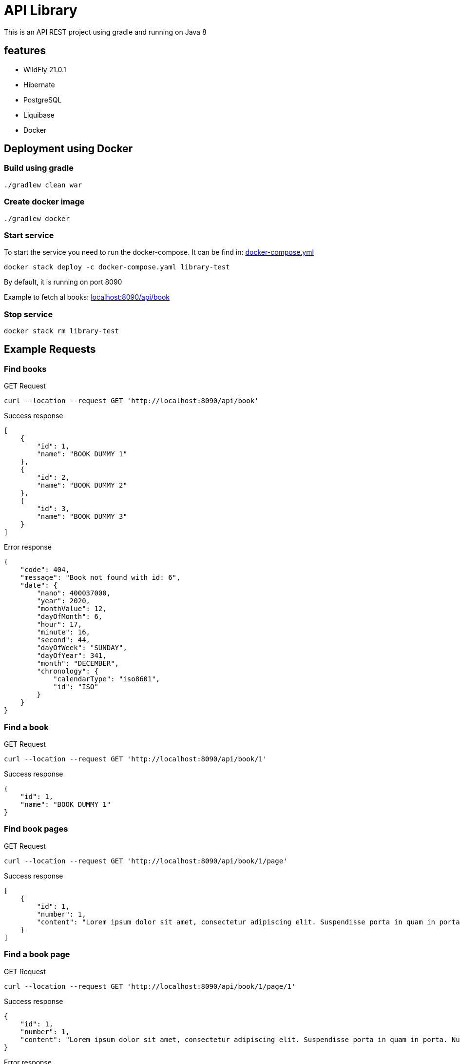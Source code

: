 = API Library

This is an API REST project using gradle and running on
Java 8

== features

* WildFly 21.0.1
* Hibernate
* PostgreSQL
* Liquibase
* Docker

== Deployment using Docker

=== Build using gradle
[source,bash]
----
./gradlew clean war
----

=== Create docker image
[source,bash]
----
./gradlew docker
----

=== Start service
To start the service you need to run the docker-compose.
It can be find in: link:../library-resources/docker/Dockerfile[docker-compose.yml]
[source,bash]
----
docker stack deploy -c docker-compose.yaml library-test
----
By default, it is running on port 8090

Example to fetch al books:
link:http://localhost:8090/api/book[localhost:8090/api/book]

=== Stop service
[source,bash]
----
docker stack rm library-test
----

== Example Requests

=== Find books
.GET Request
[source,bash]
----
curl --location --request GET 'http://localhost:8090/api/book'
----

.Success response
[source,json]
----
[
    {
        "id": 1,
        "name": "BOOK DUMMY 1"
    },
    {
        "id": 2,
        "name": "BOOK DUMMY 2"
    },
    {
        "id": 3,
        "name": "BOOK DUMMY 3"
    }
]
----

.Error response
[source,json]
----
{
    "code": 404,
    "message": "Book not found with id: 6",
    "date": {
        "nano": 400037000,
        "year": 2020,
        "monthValue": 12,
        "dayOfMonth": 6,
        "hour": 17,
        "minute": 16,
        "second": 44,
        "dayOfWeek": "SUNDAY",
        "dayOfYear": 341,
        "month": "DECEMBER",
        "chronology": {
            "calendarType": "iso8601",
            "id": "ISO"
        }
    }
}
----

=== Find a book
.GET Request
[source,bash]
----
curl --location --request GET 'http://localhost:8090/api/book/1'
----

.Success response
[source,json]
----
{
    "id": 1,
    "name": "BOOK DUMMY 1"
}
----

=== Find book pages
.GET Request
[source,bash]
----
curl --location --request GET 'http://localhost:8090/api/book/1/page'
----

.Success response
[source,json]
----
[
    {
        "id": 1,
        "number": 1,
        "content": "Lorem ipsum dolor sit amet, consectetur adipiscing elit. Suspendisse porta in quam in porta. Nullam ullamcorper velit vel velit sagittis pellentesque. Aliquam varius diam vel odio rhoncus rutrum quis eu ligula. Donec sollicitudin volutpat eleifend. Sed semper vel mi vitae porta. Mauris congue, sem in porta fringilla, nisi risus cursus quam, at ultricies ante quam sit amet sem. Nunc eget vestibulum sapien, in sodales ipsum. In quis purus eu lorem suscipit pretium. Proin vulputate porttitor placerat.\nAenean non porta sapien, nec ultricies enim. Morbi nec elit urna. Proin rhoncus tortor velit, a dapibus sem volutpat id. Suspendisse vehicula et magna a feugiat. Etiam vel velit efficitur, rutrum mi in, maximus nunc. Nullam cursus, libero a posuere placerat, lacus magna maximus augue, a tempor nisl purus vitae neque. Nulla hendrerit sapien laoreet orci tempor pulvinar nec at enim. Aliquam sit amet tellus nulla. Sed a congue est. Curabitur at turpis ac nibh feugiat tristique ut non erat. Donec imperdiet orci quis lacus tincidunt, non ornare mauris lacinia. Nullam cursus lorem ac lacus viverra hendrerit. Cras fringilla elit ac libero euismod, eget porttitor mauris lobortis. Donec sed lobortis sapien, in pharetra ipsum.\nAliquam eget massa in sapien fermentum luctus non sit amet leo. Aliquam non dolor a quam bibendum luctus in at felis. Vivamus tincidunt felis eget sem laoreet dictum. Sed eleifend leo libero, non consectetur ligula blandit ac. Curabitur lobortis eros elit, eget sollicitudin justo eleifend sed. Phasellus ante tortor, vestibulum sit amet malesuada et, laoreet id purus. Suspendisse vulputate dapibus dolor sed aliquet. Curabitur sem diam, consequat in augue ac, viverra auctor metus. Maecenas vulputate velit urna, ac gravida sapien pulvinar non. Maecenas et venenatis eros. Quisque in fermentum leo, ultrices vehicula massa. Lorem ipsum dolor sit amet, consectetur adipiscing elit. Morbi leo quam, fermentum at nisl at, fermentum facilisis magna. Nulla congue tempor risus, at molestie tortor mollis pellentesque.\nCras lacus ex, mattis in viverra eget, auctor in ipsum. Suspendisse libero arcu, semper sed efficitur at, consectetur vitae mauris. Duis pharetra enim sit amet aliquet sagittis. Etiam nulla nibh, sodales non orci ac, lacinia ullamcorper nisi. Proin tempus orci in neque laoreet pharetra. Suspendisse non arcu lectus. Phasellus pharetra semper vestibulum. Aliquam condimentum sapien at erat interdum malesuada. Maecenas pellentesque dolor ante. Proin feugiat rhoncus nisl, at euismod sapien blandit eu. Sed consectetur dictum nisi, ac faucibus ipsum consectetur vel. Sed metus tortor, tempus quis nisi vestibulum, sodales maximus nibh.\nMorbi posuere convallis nunc, in tincidunt ex auctor a. Morbi vitae nunc non mi faucibus blandit. Pellentesque nunc ligula, sagittis sit amet est in, cursus hendrerit augue. Nulla congue consectetur hendrerit. Integer quis velit sit amet eros lobortis interdum ac vitae lectus. Pellentesque quis velit sit amet quam dictum ornare. Suspendisse molestie felis a mauris cursus posuere."
    }
]
----

=== Find a book page
.GET Request
[source,bash]
----
curl --location --request GET 'http://localhost:8090/api/book/1/page/1'
----

.Success response
[source,json]
----
{
    "id": 1,
    "number": 1,
    "content": "Lorem ipsum dolor sit amet, consectetur adipiscing elit. Suspendisse porta in quam in porta. Nullam ullamcorper velit vel velit sagittis pellentesque. Aliquam varius diam vel odio rhoncus rutrum quis eu ligula. Donec sollicitudin volutpat eleifend. Sed semper vel mi vitae porta. Mauris congue, sem in porta fringilla, nisi risus cursus quam, at ultricies ante quam sit amet sem. Nunc eget vestibulum sapien, in sodales ipsum. In quis purus eu lorem suscipit pretium. Proin vulputate porttitor placerat.\nAenean non porta sapien, nec ultricies enim. Morbi nec elit urna. Proin rhoncus tortor velit, a dapibus sem volutpat id. Suspendisse vehicula et magna a feugiat. Etiam vel velit efficitur, rutrum mi in, maximus nunc. Nullam cursus, libero a posuere placerat, lacus magna maximus augue, a tempor nisl purus vitae neque. Nulla hendrerit sapien laoreet orci tempor pulvinar nec at enim. Aliquam sit amet tellus nulla. Sed a congue est. Curabitur at turpis ac nibh feugiat tristique ut non erat. Donec imperdiet orci quis lacus tincidunt, non ornare mauris lacinia. Nullam cursus lorem ac lacus viverra hendrerit. Cras fringilla elit ac libero euismod, eget porttitor mauris lobortis. Donec sed lobortis sapien, in pharetra ipsum.\nAliquam eget massa in sapien fermentum luctus non sit amet leo. Aliquam non dolor a quam bibendum luctus in at felis. Vivamus tincidunt felis eget sem laoreet dictum. Sed eleifend leo libero, non consectetur ligula blandit ac. Curabitur lobortis eros elit, eget sollicitudin justo eleifend sed. Phasellus ante tortor, vestibulum sit amet malesuada et, laoreet id purus. Suspendisse vulputate dapibus dolor sed aliquet. Curabitur sem diam, consequat in augue ac, viverra auctor metus. Maecenas vulputate velit urna, ac gravida sapien pulvinar non. Maecenas et venenatis eros. Quisque in fermentum leo, ultrices vehicula massa. Lorem ipsum dolor sit amet, consectetur adipiscing elit. Morbi leo quam, fermentum at nisl at, fermentum facilisis magna. Nulla congue tempor risus, at molestie tortor mollis pellentesque.\nCras lacus ex, mattis in viverra eget, auctor in ipsum. Suspendisse libero arcu, semper sed efficitur at, consectetur vitae mauris. Duis pharetra enim sit amet aliquet sagittis. Etiam nulla nibh, sodales non orci ac, lacinia ullamcorper nisi. Proin tempus orci in neque laoreet pharetra. Suspendisse non arcu lectus. Phasellus pharetra semper vestibulum. Aliquam condimentum sapien at erat interdum malesuada. Maecenas pellentesque dolor ante. Proin feugiat rhoncus nisl, at euismod sapien blandit eu. Sed consectetur dictum nisi, ac faucibus ipsum consectetur vel. Sed metus tortor, tempus quis nisi vestibulum, sodales maximus nibh.\nMorbi posuere convallis nunc, in tincidunt ex auctor a. Morbi vitae nunc non mi faucibus blandit. Pellentesque nunc ligula, sagittis sit amet est in, cursus hendrerit augue. Nulla congue consectetur hendrerit. Integer quis velit sit amet eros lobortis interdum ac vitae lectus. Pellentesque quis velit sit amet quam dictum ornare. Suspendisse molestie felis a mauris cursus posuere."
}
----

.Error response
[source,json]
----
{
    "code": 404,
    "message": "Page not found with number: 6",
    "date": {
        "nano": 13524000,
        "year": 2020,
        "monthValue": 12,
        "dayOfMonth": 6,
        "hour": 17,
        "minute": 19,
        "second": 18,
        "dayOfWeek": "SUNDAY",
        "dayOfYear": 341,
        "month": "DECEMBER",
        "chronology": {
            "calendarType": "iso8601",
            "id": "ISO"
        }
    }
}
----

=== Find a book page in format requested - HTML
.GET Request
[source,bash]
----
curl --location --request GET 'http://localhost:8090/api/book/1/page/1/html'
----

.Success response
[source,html]
----
<html>

<body>
	<p>Lorem ipsum dolor sit amet, consectetur adipiscing elit. Suspendisse porta in quam in porta. Nullam ullamcorper
		velit vel velit sagittis pellentesque. Aliquam varius diam vel odio rhoncus rutrum quis eu ligula. Donec
		sollicitudin volutpat eleifend. Sed semper vel mi vitae porta. Mauris congue, sem in porta fringilla, nisi risus
		cursus quam, at ultricies ante quam sit amet sem. Nunc eget vestibulum sapien, in sodales ipsum. In quis purus
		eu lorem suscipit pretium. Proin vulputate porttitor placerat.
		Aenean non porta sapien, nec ultricies enim. Morbi nec elit urna. Proin rhoncus tortor velit, a dapibus sem
		volutpat id. Suspendisse vehicula et magna a feugiat. Etiam vel velit efficitur, rutrum mi in, maximus nunc.
		Nullam cursus, libero a posuere placerat, lacus magna maximus augue, a tempor nisl purus vitae neque. Nulla
		hendrerit sapien laoreet orci tempor pulvinar nec at enim. Aliquam sit amet tellus nulla. Sed a congue est.
		Curabitur at turpis ac nibh feugiat tristique ut non erat. Donec imperdiet orci quis lacus tincidunt, non ornare
		mauris lacinia. Nullam cursus lorem ac lacus viverra hendrerit. Cras fringilla elit ac libero euismod, eget
		porttitor mauris lobortis. Donec sed lobortis sapien, in pharetra ipsum.
		Aliquam eget massa in sapien fermentum luctus non sit amet leo. Aliquam non dolor a quam bibendum luctus in at
		felis. Vivamus tincidunt felis eget sem laoreet dictum. Sed eleifend leo libero, non consectetur ligula blandit
		ac. Curabitur lobortis eros elit, eget sollicitudin justo eleifend sed. Phasellus ante tortor, vestibulum sit
		amet malesuada et, laoreet id purus. Suspendisse vulputate dapibus dolor sed aliquet. Curabitur sem diam,
		consequat in augue ac, viverra auctor metus. Maecenas vulputate velit urna, ac gravida sapien pulvinar non.
		Maecenas et venenatis eros. Quisque in fermentum leo, ultrices vehicula massa. Lorem ipsum dolor sit amet,
		consectetur adipiscing elit. Morbi leo quam, fermentum at nisl at, fermentum facilisis magna. Nulla congue
		tempor risus, at molestie tortor mollis pellentesque.
		Cras lacus ex, mattis in viverra eget, auctor in ipsum. Suspendisse libero arcu, semper sed efficitur at,
		consectetur vitae mauris. Duis pharetra enim sit amet aliquet sagittis. Etiam nulla nibh, sodales non orci ac,
		lacinia ullamcorper nisi. Proin tempus orci in neque laoreet pharetra. Suspendisse non arcu lectus. Phasellus
		pharetra semper vestibulum. Aliquam condimentum sapien at erat interdum malesuada. Maecenas pellentesque dolor
		ante. Proin feugiat rhoncus nisl, at euismod sapien blandit eu. Sed consectetur dictum nisi, ac faucibus ipsum
		consectetur vel. Sed metus tortor, tempus quis nisi vestibulum, sodales maximus nibh.
		Morbi posuere convallis nunc, in tincidunt ex auctor a. Morbi vitae nunc non mi faucibus blandit. Pellentesque
		nunc ligula, sagittis sit amet est in, cursus hendrerit augue. Nulla congue consectetur hendrerit. Integer quis
		velit sit amet eros lobortis interdum ac vitae lectus. Pellentesque quis velit sit amet quam dictum ornare.
		Suspendisse molestie felis a mauris cursus posuere.</p>
</body>

</html>
----

.Error response
[source,json]
----
{
    "code": 400,
    "message": "format type yml not supported",
    "date": {
        "nano": 697519000,
        "year": 2020,
        "monthValue": 12,
        "dayOfMonth": 6,
        "hour": 17,
        "minute": 22,
        "second": 7,
        "dayOfWeek": "SUNDAY",
        "dayOfYear": 341,
        "month": "DECEMBER",
        "chronology": {
            "calendarType": "iso8601",
            "id": "ISO"
        }
    }
}
----

=== Find a book page in format requested - PLAIN TEXT
.GET Request
[source,bash]
----
curl --location --request GET 'http://localhost:8090/api/book/1/page/1/text'
----

.Success response
[source,text]
----
Lorem ipsum dolor sit amet, consectetur adipiscing elit. Suspendisse porta in quam in porta. Nullam ullamcorper velit vel velit sagittis pellentesque. Aliquam varius diam vel odio rhoncus rutrum quis eu ligula. Donec sollicitudin volutpat eleifend. Sed semper vel mi vitae porta. Mauris congue, sem in porta fringilla, nisi risus cursus quam, at ultricies ante quam sit amet sem. Nunc eget vestibulum sapien, in sodales ipsum. In quis purus eu lorem suscipit pretium. Proin vulputate porttitor placerat.
Aenean non porta sapien, nec ultricies enim. Morbi nec elit urna. Proin rhoncus tortor velit, a dapibus sem volutpat id. Suspendisse vehicula et magna a feugiat. Etiam vel velit efficitur, rutrum mi in, maximus nunc. Nullam cursus, libero a posuere placerat, lacus magna maximus augue, a tempor nisl purus vitae neque. Nulla hendrerit sapien laoreet orci tempor pulvinar nec at enim. Aliquam sit amet tellus nulla. Sed a congue est. Curabitur at turpis ac nibh feugiat tristique ut non erat. Donec imperdiet orci quis lacus tincidunt, non ornare mauris lacinia. Nullam cursus lorem ac lacus viverra hendrerit. Cras fringilla elit ac libero euismod, eget porttitor mauris lobortis. Donec sed lobortis sapien, in pharetra ipsum.
Aliquam eget massa in sapien fermentum luctus non sit amet leo. Aliquam non dolor a quam bibendum luctus in at felis. Vivamus tincidunt felis eget sem laoreet dictum. Sed eleifend leo libero, non consectetur ligula blandit ac. Curabitur lobortis eros elit, eget sollicitudin justo eleifend sed. Phasellus ante tortor, vestibulum sit amet malesuada et, laoreet id purus. Suspendisse vulputate dapibus dolor sed aliquet. Curabitur sem diam, consequat in augue ac, viverra auctor metus. Maecenas vulputate velit urna, ac gravida sapien pulvinar non. Maecenas et venenatis eros. Quisque in fermentum leo, ultrices vehicula massa. Lorem ipsum dolor sit amet, consectetur adipiscing elit. Morbi leo quam, fermentum at nisl at, fermentum facilisis magna. Nulla congue tempor risus, at molestie tortor mollis pellentesque.
Cras lacus ex, mattis in viverra eget, auctor in ipsum. Suspendisse libero arcu, semper sed efficitur at, consectetur vitae mauris. Duis pharetra enim sit amet aliquet sagittis. Etiam nulla nibh, sodales non orci ac, lacinia ullamcorper nisi. Proin tempus orci in neque laoreet pharetra. Suspendisse non arcu lectus. Phasellus pharetra semper vestibulum. Aliquam condimentum sapien at erat interdum malesuada. Maecenas pellentesque dolor ante. Proin feugiat rhoncus nisl, at euismod sapien blandit eu. Sed consectetur dictum nisi, ac faucibus ipsum consectetur vel. Sed metus tortor, tempus quis nisi vestibulum, sodales maximus nibh.
Morbi posuere convallis nunc, in tincidunt ex auctor a. Morbi vitae nunc non mi faucibus blandit. Pellentesque nunc ligula, sagittis sit amet est in, cursus hendrerit augue. Nulla congue consectetur hendrerit. Integer quis velit sit amet eros lobortis interdum ac vitae lectus. Pellentesque quis velit sit amet quam dictum ornare. Suspendisse molestie felis a mauris cursus posuere.
----

.Error response
[source,json]
----
{
    "code": 400,
    "message": "format type textt not supported",
    "date": {
        "nano": 324713000,
        "year": 2020,
        "monthValue": 12,
        "dayOfMonth": 6,
        "hour": 17,
        "minute": 26,
        "second": 41,
        "dayOfWeek": "SUNDAY",
        "dayOfYear": 341,
        "month": "DECEMBER",
        "chronology": {
            "calendarType": "iso8601",
            "id": "ISO"
        }
    }
}
----